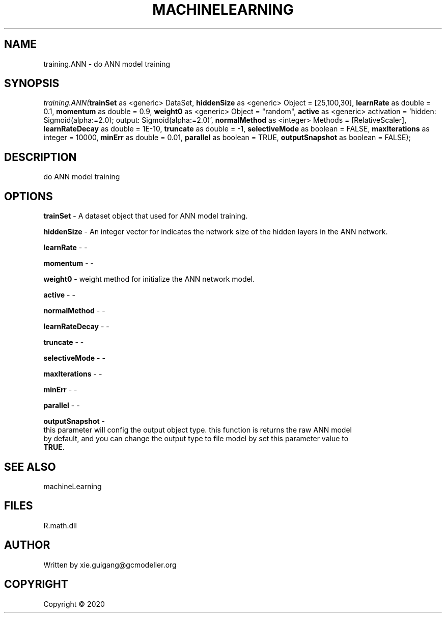 .\" man page create by R# package system.
.TH MACHINELEARNING 2 2000-01-01 "training.ANN" "training.ANN"
.SH NAME
training.ANN \- do ANN model training
.SH SYNOPSIS
\fItraining.ANN(\fBtrainSet\fR as <generic> DataSet, \fBhiddenSize\fR as <generic> Object = [25,100,30], \fBlearnRate\fR as double = 0.1, \fBmomentum\fR as double = 0.9, \fBweight0\fR as <generic> Object = "random", \fBactive\fR as <generic> activation = 'hidden: Sigmoid(alpha:=2.0); output: Sigmoid(alpha:=2.0)', \fBnormalMethod\fR as <integer> Methods = [RelativeScaler], \fBlearnRateDecay\fR as double = 1E-10, \fBtruncate\fR as double = -1, \fBselectiveMode\fR as boolean = FALSE, \fBmaxIterations\fR as integer = 10000, \fBminErr\fR as double = 0.01, \fBparallel\fR as boolean = TRUE, \fBoutputSnapshot\fR as boolean = FALSE);\fR
.SH DESCRIPTION
.PP
do ANN model training
.PP
.SH OPTIONS
.PP
\fBtrainSet\fB \fR\- A dataset object that used for ANN model training.
.PP
.PP
\fBhiddenSize\fB \fR\- An integer vector for indicates the network size of the hidden layers in the ANN network.
.PP
.PP
\fBlearnRate\fB \fR\- -
.PP
.PP
\fBmomentum\fB \fR\- -
.PP
.PP
\fBweight0\fB \fR\- weight method for initialize the ANN network model.
.PP
.PP
\fBactive\fB \fR\- -
.PP
.PP
\fBnormalMethod\fB \fR\- -
.PP
.PP
\fBlearnRateDecay\fB \fR\- -
.PP
.PP
\fBtruncate\fB \fR\- -
.PP
.PP
\fBselectiveMode\fB \fR\- -
.PP
.PP
\fBmaxIterations\fB \fR\- -
.PP
.PP
\fBminErr\fB \fR\- -
.PP
.PP
\fBparallel\fB \fR\- -
.PP
.PP
\fBoutputSnapshot\fB \fR\- 
 this parameter will config the output object type. this function is returns the raw ANN model 
 by default, and you can change the output type to file model by set this parameter value to 
 \fBTRUE\fR. 

.PP
.SH SEE ALSO
machineLearning
.SH FILES
.PP
R.math.dll
.PP
.SH AUTHOR
Written by xie.guigang@gcmodeller.org
.SH COPYRIGHT
Copyright ©  2020
